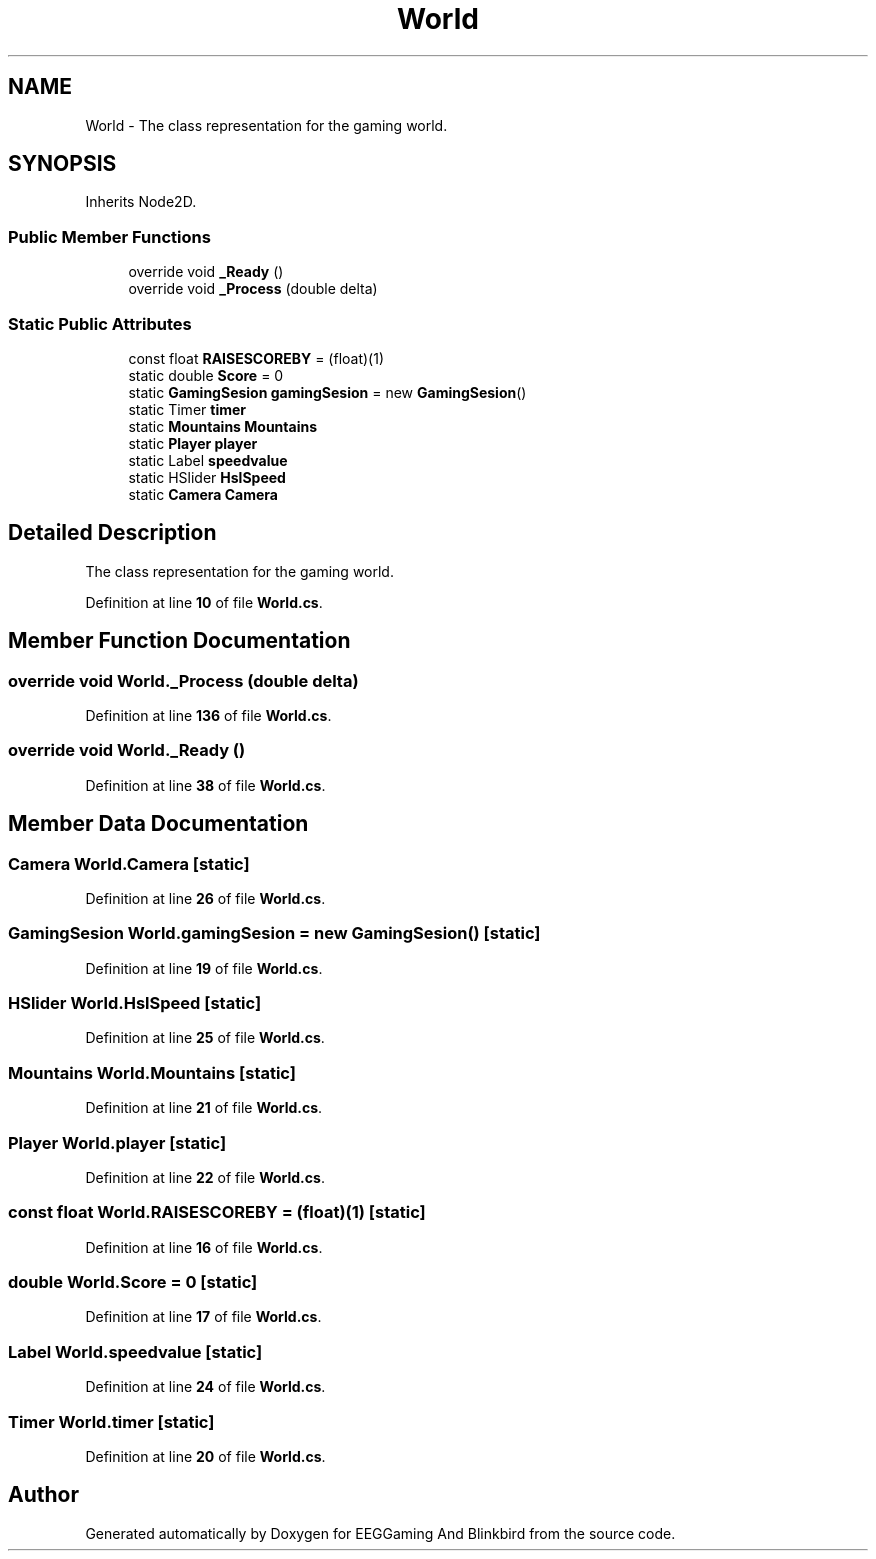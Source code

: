 .TH "World" 3 "Version 0.2.7.5" "EEGGaming And Blinkbird" \" -*- nroff -*-
.ad l
.nh
.SH NAME
World \- The class representation for the gaming world\&.  

.SH SYNOPSIS
.br
.PP
.PP
Inherits Node2D\&.
.SS "Public Member Functions"

.in +1c
.ti -1c
.RI "override void \fB_Ready\fP ()"
.br
.ti -1c
.RI "override void \fB_Process\fP (double delta)"
.br
.in -1c
.SS "Static Public Attributes"

.in +1c
.ti -1c
.RI "const float \fBRAISESCOREBY\fP = (float)(1)"
.br
.ti -1c
.RI "static double \fBScore\fP = 0"
.br
.ti -1c
.RI "static \fBGamingSesion\fP \fBgamingSesion\fP = new \fBGamingSesion\fP()"
.br
.ti -1c
.RI "static Timer \fBtimer\fP"
.br
.ti -1c
.RI "static \fBMountains\fP \fBMountains\fP"
.br
.ti -1c
.RI "static \fBPlayer\fP \fBplayer\fP"
.br
.ti -1c
.RI "static Label \fBspeedvalue\fP"
.br
.ti -1c
.RI "static HSlider \fBHslSpeed\fP"
.br
.ti -1c
.RI "static \fBCamera\fP \fBCamera\fP"
.br
.in -1c
.SH "Detailed Description"
.PP 
The class representation for the gaming world\&. 
.PP
Definition at line \fB10\fP of file \fBWorld\&.cs\fP\&.
.SH "Member Function Documentation"
.PP 
.SS "override void World\&._Process (double delta)"

.PP
Definition at line \fB136\fP of file \fBWorld\&.cs\fP\&.
.SS "override void World\&._Ready ()"

.PP
Definition at line \fB38\fP of file \fBWorld\&.cs\fP\&.
.SH "Member Data Documentation"
.PP 
.SS "\fBCamera\fP World\&.Camera\fR [static]\fP"

.PP
Definition at line \fB26\fP of file \fBWorld\&.cs\fP\&.
.SS "\fBGamingSesion\fP World\&.gamingSesion = new \fBGamingSesion\fP()\fR [static]\fP"

.PP
Definition at line \fB19\fP of file \fBWorld\&.cs\fP\&.
.SS "HSlider World\&.HslSpeed\fR [static]\fP"

.PP
Definition at line \fB25\fP of file \fBWorld\&.cs\fP\&.
.SS "\fBMountains\fP World\&.Mountains\fR [static]\fP"

.PP
Definition at line \fB21\fP of file \fBWorld\&.cs\fP\&.
.SS "\fBPlayer\fP World\&.player\fR [static]\fP"

.PP
Definition at line \fB22\fP of file \fBWorld\&.cs\fP\&.
.SS "const float World\&.RAISESCOREBY = (float)(1)\fR [static]\fP"

.PP
Definition at line \fB16\fP of file \fBWorld\&.cs\fP\&.
.SS "double World\&.Score = 0\fR [static]\fP"

.PP
Definition at line \fB17\fP of file \fBWorld\&.cs\fP\&.
.SS "Label World\&.speedvalue\fR [static]\fP"

.PP
Definition at line \fB24\fP of file \fBWorld\&.cs\fP\&.
.SS "Timer World\&.timer\fR [static]\fP"

.PP
Definition at line \fB20\fP of file \fBWorld\&.cs\fP\&.

.SH "Author"
.PP 
Generated automatically by Doxygen for EEGGaming And Blinkbird from the source code\&.
